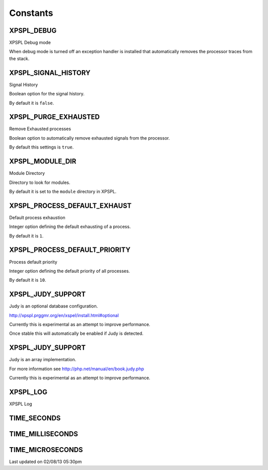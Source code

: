 .. const.php generated using docpx on 02/08/13 05:30pm


Constants
---------

XPSPL_DEBUG
+++++++++++
XPSPL Debug mode

When debug mode is turned off an exception handler is installed that 
automatically removes the processor traces from the stack.

XPSPL_SIGNAL_HISTORY
++++++++++++++++++++
Signal History

Boolean option for the signal history. 

By default it is ``false``.

XPSPL_PURGE_EXHAUSTED
+++++++++++++++++++++
Remove Exhausted processes

Boolean option to automatically remove exhausted signals from the processor.

By default this settings is ``true``.

XPSPL_MODULE_DIR
++++++++++++++++
Module Directory

Directory to look for modules.

By default it is set to the ``module`` directory in XPSPL.

XPSPL_PROCESS_DEFAULT_EXHAUST
+++++++++++++++++++++++++++++
Default process exhaustion

Integer option defining the default exhausting of a process.

By default it is ``1``.

XPSPL_PROCESS_DEFAULT_PRIORITY
++++++++++++++++++++++++++++++
Process default priority

Integer option defining the default priority of all processes.

By default it is ``10``.

XPSPL_JUDY_SUPPORT
++++++++++++++++++
Judy is an optional database configuration.

http://xpspl.prggmr.org/en/xspel/install.html#optional

Currently this is experimental as an attempt to improve performance.

Once stable this will automatically be enabled if Judy is detected.

XPSPL_JUDY_SUPPORT
++++++++++++++++++
Judy is an array implementation.

For more information see http://php.net/manual/en/book.judy.php

Currently this is experimental as an attempt to improve performance.

XPSPL_LOG
+++++++++
XPSPL Log

TIME_SECONDS
++++++++++++
TIME_MILLISECONDS
+++++++++++++++++
TIME_MICROSECONDS
+++++++++++++++++

Last updated on 02/08/13 05:30pm